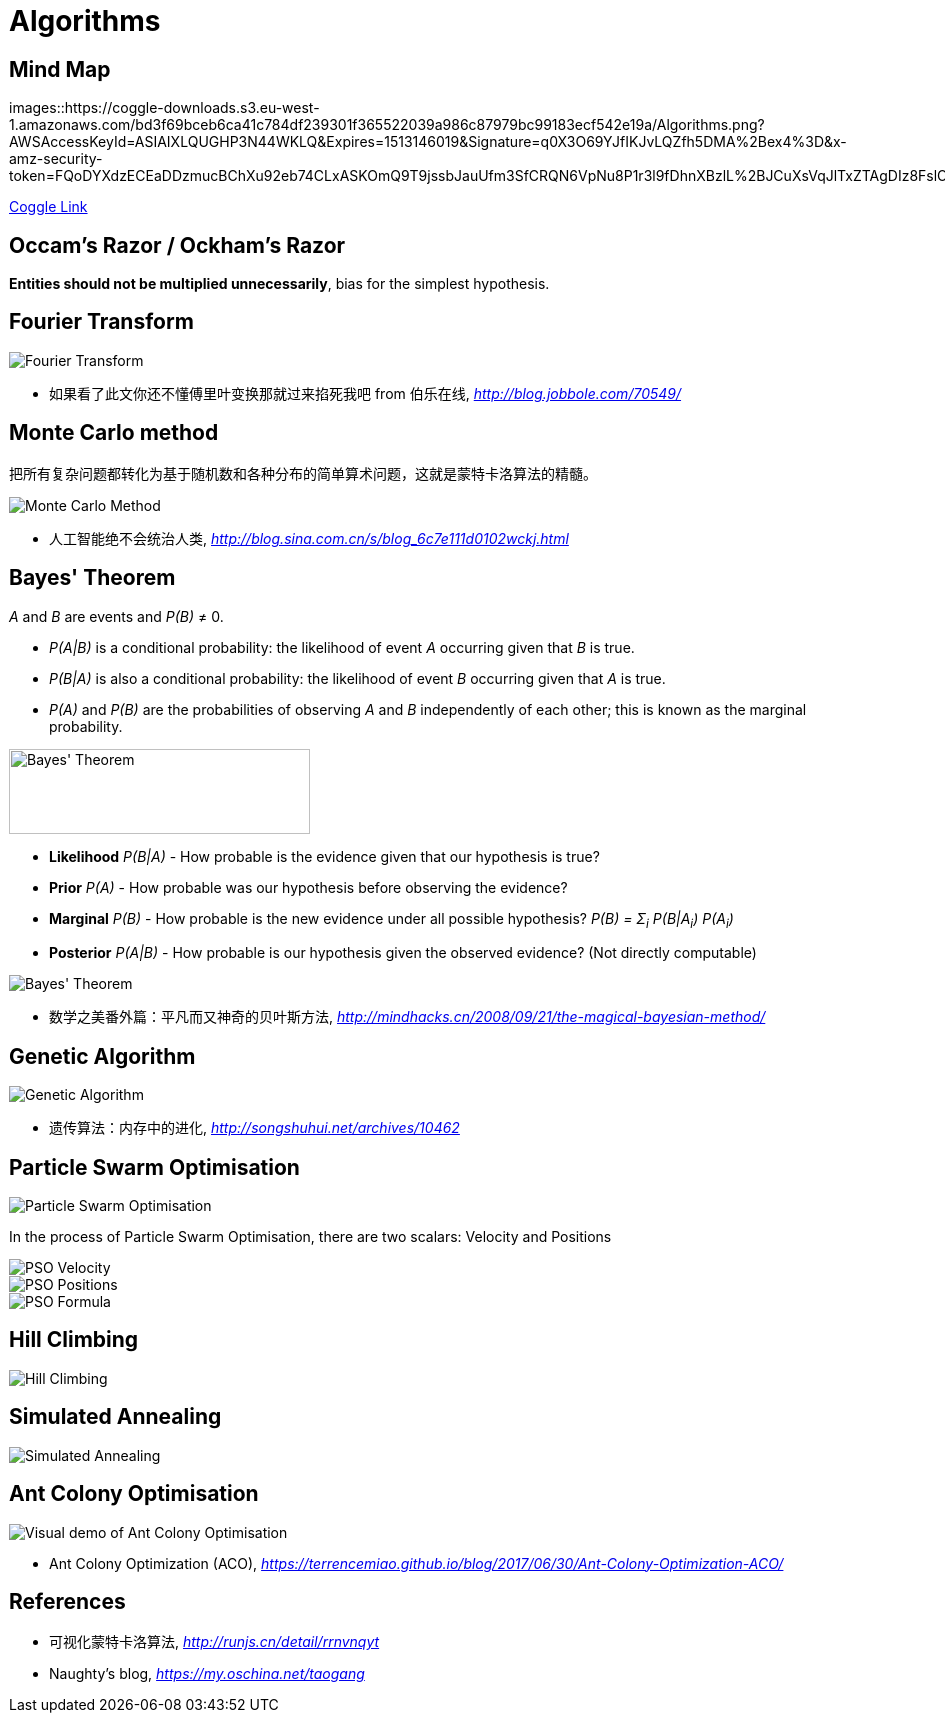 Algorithms
==========

Mind Map
--------

images::https://coggle-downloads.s3.eu-west-1.amazonaws.com/bd3f69bceb6ca41c784df239301f365522039a986c87979bc99183ecf542e19a/Algorithms.png?AWSAccessKeyId=ASIAIXLQUGHP3N44WKLQ&Expires=1513146019&Signature=q0X3O69YJfIKJvLQZfh5DMA%2Bex4%3D&x-amz-security-token=FQoDYXdzECEaDDzmucBChXu92eb74CLxASKOmQ9T9jssbJauUfm3SfCRQN6VpNu8P1r3l9fDhnXBzlL%2BJCuXsVqJlTxZTAgDIz8FslO2NcYnqMC7s1tGzQD4MGI%2Bs3CN4WZA6cX99PfnFpGf%2B48Ammtf58u9908SGbpkwGY6cYD0RHg7iVTaCnK9yIBy2WfWS%2BckMs4fX%2FsOcjntKRD3H6qzv7CGXi8X7QHqU0JCSAj%2FtlMa3ODXEcsYQBcL0t%2F961PstOjZlTPUa9LA3SU8DcsFGhm4jTXOrGJwnnzBaG98CAKIXNKNcIOaA%2Fj%2BHuDmP3cA8IlvT9sn4pAJCtGDGQUfr6Zj7fSlhwUohM3B0QU%3D[Algorithms]

https://coggle.it/diagram/Wi5oYCue3QABUTIE/f776afc45f1043295ceb134e56c2d2f60d057b95e497375193ce8c8088a56a70[Coggle Link]


Occam's Razor / Ockham's Razor
------------------------------

**Entities should not be multiplied unnecessarily**, bias for the simplest hypothesis.


Fourier Transform
-----------------

image::Fourier{sp}Transform.jpg[Fourier Transform]

- 如果看了此文你还不懂傅里叶变换那就过来掐死我吧 from 伯乐在线, _http://blog.jobbole.com/70549/_


Monte Carlo method
------------------

把所有复杂问题都转化为基于随机数和各种分布的简单算术问题，这就是蒙特卡洛算法的精髓。

image::Monte{sp}Carlo{sp}Method.jpg[Monte Carlo Method]

- 人工智能绝不会统治人类, _http://blog.sina.com.cn/s/blog_6c7e111d0102wckj.html_


Bayes' Theorem
--------------

_A_ and _B_ are events and _P(B)_ ≠ 0.

- _P(A|B)_ is a conditional probability: the likelihood of event _A_ occurring given that _B_ is true.
- _P(B|A)_ is also a conditional probability: the likelihood of event _B_ occurring given that _A_ is true.
- _P(A)_ and _P(B)_ are the probabilities of observing _A_ and _B_ independently of each other; this is known as the marginal probability.

image::https://qph.ec.quoracdn.net/main-qimg-003a7aaa0935215238a082f0412fb564[Bayes' Theorem, 301, 85]

- **Likelihood** _P(B|A)_ - How probable is the evidence given that our hypothesis is true?
- **Prior** _P(A)_ - How probable was our hypothesis before observing the evidence?
- **Marginal** _P(B)_ - How probable is the new evidence under all possible hypothesis? _P(B) = Σ~i~ P(B|A~i~) P(A~i~)_
- **Posterior** _P(A|B)_ - How probable is our hypothesis given the observed evidence? (Not directly computable)

image::Bayes'{sp}Theorem.svg[Bayes' Theorem]

- 数学之美番外篇：平凡而又神奇的贝叶斯方法, _http://mindhacks.cn/2008/09/21/the-magical-bayesian-method/_


Genetic Algorithm
-----------------

image::Genetic{sp}Algorithm.jpg[Genetic Algorithm]

- 遗传算法：内存中的进化, _http://songshuhui.net/archives/10462_


Particle Swarm Optimisation
---------------------------

image::Particle{sp}Swarm{sp}Optimisation.gif[Particle Swarm Optimisation]

In the process of Particle Swarm Optimisation, there are two scalars: Velocity and Positions

image::PSO{sp}Velocity.jpg[PSO Velocity]

image::PSO{sp}Positions.jpg[PSO Positions]

image::PSO{sp}Formula.jpg[PSO Formula]


Hill Climbing
-------------

image::Hill{sp}Climbing.png[Hill Climbing]


Simulated Annealing
-------------------

image::Simulated{sp}Annealing.gif[Simulated Annealing]


Ant Colony Optimisation
-----------------------

image::Ant{sp}Colony{sp}Optimisation.gif[Visual demo of Ant Colony Optimisation]

- Ant Colony Optimization (ACO), _https://terrencemiao.github.io/blog/2017/06/30/Ant-Colony-Optimization-ACO/_


References
----------

- 可视化蒙特卡洛算法, _http://runjs.cn/detail/rrnvnqyt_

- Naughty's blog, _https://my.oschina.net/taogang_
